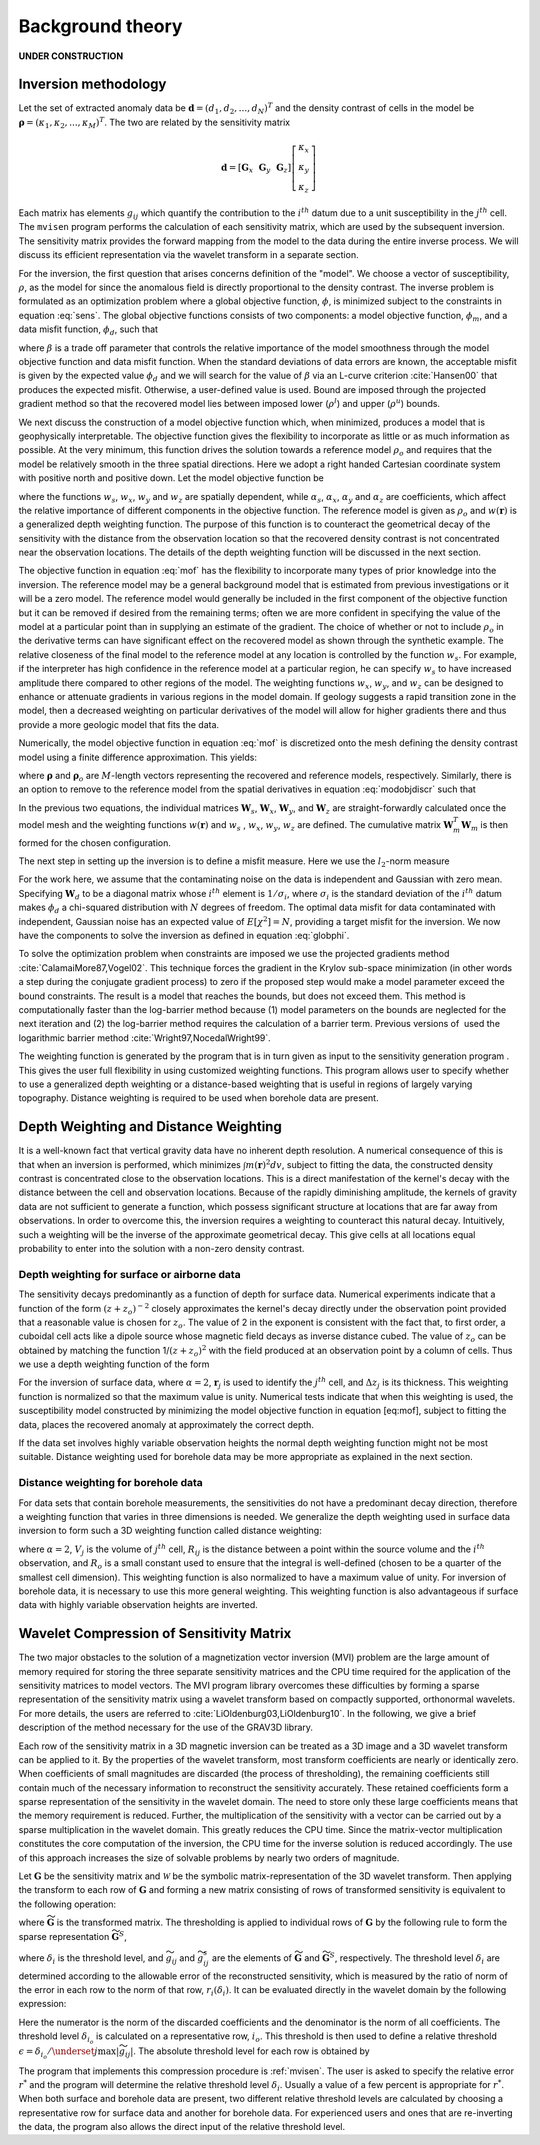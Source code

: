 .. _theory:

Background theory
=================

**UNDER CONSTRUCTION**

Inversion methodology
---------------------

Let the set of extracted anomaly data be :math:`\mathbf{d} = (d_1,d_2,...,d_N)^T` and the density contrast of cells in the model be :math:`\mathbf{\rho} = (\kappa_1,\kappa_2,...,\kappa_M)^T`. The two are related by the sensitivity matrix

.. _sens_:
.. math::
   \mathbf{d}= \left[\mathbf{G}_x ~~ \mathbf{G}_y ~~\mathbf{G}_z\right] \left[
       \begin{array}[c]{l}
           \kappa_x \\
           \kappa_y \\
           \kappa_z 
       \end{array}
       \right]


Each matrix has elements :math:`g_{ij}` which quantify the contribution to the :math:`i^{th}` datum due to a unit susceptibility in the :math:`j^{th}` cell. The ``mvisen`` program performs the calculation of each sensitivity matrix, which are used by the subsequent inversion. The sensitivity matrix provides the forward mapping from the model to the data during the entire inverse process. We will discuss its efficient representation via the wavelet transform in a separate section. 

For the inversion, the first question that arises concerns definition of the "model". We choose a vector of susceptibility, :math:`\rho`, as the model for since the anomalous field is directly proportional to the density contrast. The inverse problem is formulated as an optimization problem where a global objective function, :math:`\phi`, is minimized subject to the constraints in equation :eq:`sens`. The global objective functions consists of two components: a model objective function, :math:`\phi_m`, and a data misfit function, :math:`\phi_d`, such that

.. _globphi_:
.. math::
    \begin{aligned}
    \min \phi = \phi_d+\beta\phi_m \\
    \mbox{s. t. } \rho^l\leq \rho \leq \rho^u, \nonumber
    \end{aligned}
    :label: globphi

where :math:`\beta` is a trade off parameter that controls the relative importance of the model smoothness through the model objective function and data misfit function. When the standard deviations of data errors are known, the acceptable misfit is given by the expected value :math:`\phi_d` and we will search for the value of :math:`\beta` via an L-curve criterion :cite:`Hansen00` that produces the expected misfit. Otherwise, a user-defined value is used. Bound are imposed through the projected gradient method so that the recovered model lies between imposed lower (:math:`\rho^l`) and upper (:math:`\rho^u`) bounds.

We next discuss the construction of a model objective function which, when minimized, produces a model that is geophysically interpretable. The objective function gives the flexibility to incorporate as little or as much information as possible. At the very minimum, this function drives the solution towards a reference model :math:`\rho_o` and requires that the model be relatively smooth in the three spatial directions. Here we adopt a right handed Cartesian coordinate system with positive north and positive down. Let the model objective function be

.. _mof:
.. math::
     \begin{aligned} \phi_m(\rho) &=& \alpha_s\int\limits_V w_s\left\{w(\mathbf{r})[\rho(\mathbf{r})-{\rho}_o] \right\}^2dv + \alpha_x\int\limits_V w_x \left\{\frac{\partial w(\mathbf{r})[\rho(\mathbf{r})-{\rho}_o]}{\partial x}\right\}^2dv \\ \nonumber
     &+& \alpha_y\int\limits_V w_y\left\{\frac{\partial w(\mathbf{r})[\rho(\mathbf{r})-{\rho}_o]}{\partial y}\right\}^2dv +\alpha_z\int\limits_V\ w_z\left\{\frac{\partial w(\mathbf{r})[\rho(\mathbf{r})-{\rho}_o]}{\partial z}\right\}^2dv, \end{aligned}
     :label: mof

where the functions :math:`w_s`, :math:`w_x`, :math:`w_y` and :math:`w_z` are spatially dependent, while :math:`\alpha_s`, :math:`\alpha_x`, :math:`\alpha_y` and :math:`\alpha_z` are coefficients, which affect the relative importance of different components in the objective function. The reference model is given as :math:`\rho_o` and :math:`w(\mathbf{r})` is a generalized depth weighting function. The purpose of this function is to counteract the geometrical decay of the sensitivity with the distance from the observation location so that the recovered density contrast is not concentrated near the observation locations. The details of the depth weighting function will be discussed in the next section.

The objective function in equation :eq:`mof` has the flexibility to incorporate many types of prior knowledge into the inversion. The reference model may be a general background model that is estimated from previous investigations or it will be a zero model. The reference model would generally be included in the first component of the objective function but it can be removed if desired from the remaining terms; often we are more confident in specifying the value of the model at a particular point than in supplying an estimate of the gradient. The choice of whether or not to include :math:`\rho_o` in the derivative terms can have significant effect on the recovered model as shown through the synthetic example. The relative closeness of the final model to the reference model at any location is controlled by the function :math:`w_s`. For example, if the interpreter has high confidence in the reference model at a particular region, he can specify :math:`w_s` to have increased amplitude there compared to other regions of the model. The weighting functions :math:`w_x`, :math:`w_y`, and :math:`w_z` can be designed to enhance or attenuate gradients in various regions in the model domain. If geology suggests a rapid transition zone in the model, then a decreased weighting on particular derivatives of the model will allow for higher gradients there and thus provide a more geologic model that fits the data.

Numerically, the model objective function in equation :eq:`mof` is discretized onto the mesh defining the density contrast model using a finite difference approximation. This yields:

.. _modobjdiscr_:
.. math::
    \begin{aligned}
    \phi_m(\mathbf{\rho}) = (\mathbf{\rho}-\mathbf{\rho}_o)^T(\alpha_s \mathbf{W}_s^T\mathbf{W}_s+\alpha_x \mathbf{W}_x^T\mathbf{W}_x+\alpha_y \mathbf{W}_y^T\mathbf{W}_y+\alpha_z \mathbf{W}_z^T\mathbf{W}_z)(\mathbf{\rho}-\mathbf{\rho}_o), \nonumber\\
    \equiv(\mathbf{\rho}-\mathbf{\rho}_o)^T\mathbf{W}_m^T\mathbf{W}_m(\mathbf{\rho}-\mathbf{\rho}_o), \nonumber\\
    =\left \| \mathbf{W}_m(\mathbf{\rho}-\mathbf{\rho}_o) \right \|^2,\end{aligned}
    :label: modobjdiscr


where :math:`\mathbf{\rho}` and :math:`\mathbf{\rho}_o` are :math:`M`-length vectors representing the recovered and reference models, respectively. Similarly, there is an option to remove to the reference model from the spatial derivatives in equation :eq:`modobjdiscr` such that

.. _modobjdiscrOut_:
.. math::
     \begin{aligned}
     \phi_m(\mathbf{\rho}) = (\mathbf{\rho}-\mathbf{\rho}_o)^T(\alpha_s \mathbf{W}_s^T\mathbf{W}_s)(\mathbf{\rho}-\mathbf{\rho}_o) + \mathbf{\rho}^T(\alpha_x \mathbf{W}_x^T\mathbf{W}_x+\alpha_y \mathbf{W}_y^T\mathbf{W}_y+\alpha_z \mathbf{W}_z^T\mathbf{W}_z)\mathbf{\rho}, \nonumber \\
     \equiv (\mathbf{\rho}-\mathbf{\rho}_o)^T\mathbf{W}_s^T\mathbf{W}_s(\mathbf{\rho}-\mathbf{\rho}_o) + \mathbf{\rho}^T\mathbf{W}_m^T\mathbf{W}_m\mathbf{\rho}, \nonumber\\
     =\left \| \mathbf{W}_s(\mathbf{\rho}-\mathbf{\rho}_o) + \mathbf{W}_m\mathbf{\rho}\right \|^2.
     \end{aligned}
     :label: modobjdiscrOut

In the previous two equations, the individual matrices :math:`\mathbf{W}_s`, :math:`\mathbf{W}_x`, :math:`\mathbf{W}_y`, and :math:`\mathbf{W}_z` are straight-forwardly calculated once the model mesh and the weighting functions :math:`w(\mathbf{r})` and :math:`w_s` , :math:`w_x`, :math:`w_y`, :math:`w_z` are defined. The cumulative matrix :math:`\mathbf{W}_m^T\mathbf{W}_m` is then formed for the chosen configuration.

The next step in setting up the inversion is to define a misfit measure. Here we use the :math:`l_2`-norm measure

.. _phid_:
.. math::
    \phi_d = \left\| \mathbf{W}_d(\mathbf{G}\mathbf{\rho}-\mathbf{d})\right\|^2.
    :label: phid

For the work here, we assume that the contaminating noise on the data is independent and Gaussian with zero mean. Specifying :math:`\mathbf{W}_d` to be a diagonal matrix whose :math:`i^{th}` element is :math:`1/\sigma_i`, where :math:`\sigma_i` is the standard deviation of the :math:`i^{th}` datum makes :math:`\phi_d` a chi-squared distribution with :math:`N` degrees of freedom. The optimal data misfit for data contaminated with independent, Gaussian noise has an expected value of :math:`E[\chi^2]=N`, providing a target misfit for the inversion. We now have the components to solve the inversion as defined in equation :eq:`globphi`.

To solve the optimization problem when constraints are imposed we use the projected gradients method :cite:`CalamaiMore87,Vogel02`. This technique forces the gradient in the Krylov sub-space minimization (in other words a step during the conjugate gradient process) to zero if the proposed step would make a model parameter exceed the bound constraints. The result is a model that reaches the bounds, but does not exceed them. This method is computationally faster than the log-barrier method because (1) model parameters on the bounds are neglected for the next iteration and (2) the log-barrier method requires the calculation of a barrier term. Previous versions of  used the logarithmic barrier method :cite:`Wright97,NocedalWright99`.

The weighting function is generated by the program that is in turn given as input to the sensitivity generation program . This gives the user full flexibility in using customized weighting functions. This program allows user to specify whether to use a generalized depth weighting or a distance-based weighting that is useful in regions of largely varying topography. Distance weighting is required to be used when borehole data are present.

Depth Weighting and Distance Weighting
--------------------------------------

It is a well-known fact that vertical gravity data have no inherent depth resolution. A numerical consequence of this is that when an inversion is performed, which minimizes :math:`\int m(\mathbf{r})^2 dv`, subject to fitting the data, the constructed density contrast is concentrated close to the observation locations. This is a direct manifestation of the kernel's decay with the distance between the cell and observation locations. Because of the rapidly diminishing amplitude, the kernels of gravity data are not sufficient to generate a function, which possess significant structure at locations that are far away from observations. In order to overcome this, the inversion requires a weighting to counteract this natural decay. Intuitively, such a weighting will be the inverse of the approximate geometrical decay. This give cells at all locations equal probability to enter into the solution with a non-zero density contrast.

.. _depthWeight:

Depth weighting for surface or airborne data
~~~~~~~~~~~~~~~~~~~~~~~~~~~~~~~~~~~~~~~~~~~~

The sensitivity decays predominantly as a function of depth for surface data. Numerical experiments indicate that a function of the form :math:`(z+z_o)^{-2}` closely approximates the kernel's decay directly under the observation point provided that a reasonable value is chosen for :math:`z_o`. The value of 2 in the exponent is consistent with the fact that, to first order, a cuboidal cell acts like a dipole source whose magnetic field decays as inverse distance cubed. The value of :math:`z_o` can be obtained by matching the function 1/\ :math:`(z+z_o)^2` with the field produced at an observation point by a column of cells. Thus we use a depth weighting function of the form

.. math:: w(\mathbf{r}_j)=\left[\frac{1}{\Delta z_{j}}\int\limits_{\Delta z_{ij}}\frac{dz}{(z+z_o)^\alpha}\right]^{1/2}, ~~ j=1,...,M.
     :label: depthw

For the inversion of surface data, where :math:`\alpha=2`, :math:`\mathbf{r}_j` is used to identify the :math:`j^{th}` cell, and :math:`\Delta z_j` is its thickness. This weighting function is normalized so that the maximum value is unity. Numerical tests indicate that when this weighting is used, the susceptibility model constructed by minimizing the model objective function in equation [eq:mof], subject to fitting the data, places the recovered anomaly at approximately the correct depth.

If the data set involves highly variable observation heights the normal depth weighting function might not be most suitable. Distance weighting used for borehole data may be more appropriate as explained in the next section.

.. _distWeight:

Distance weighting for borehole data
~~~~~~~~~~~~~~~~~~~~~~~~~~~~~~~~~~~~

For data sets that contain borehole measurements, the sensitivities do not have a predominant decay direction, therefore a weighting function that varies in three dimensions is needed. We generalize the depth weighting used in surface data inversion to form such a 3D weighting function called distance weighting: 

.. math::
      w(\mathbf{r}_j)=\frac{1}{\sqrt{\Delta V_{j}}} \left\{\sum_{i=1}^{N}\left[\int\limits_{\Delta V_{j}}\frac{dv}{(R_{ij}+R_o)^\alpha}\right]^{2}\right\}^{1/4}, ~~j=1,...,M,
      :label: distw

where :math:`\alpha=2`, :math:`V_j` is the volume of :math:`j^{th}` cell, :math:`R_{ij}` is the distance between a point within the source volume and the :math:`i^{th}` observation, and :math:`R_o` is a small constant used to ensure that the integral is well-defined (chosen to be a quarter of the smallest cell dimension). This weighting function is also normalized to have a maximum value of unity. For inversion of borehole data, it is necessary to use this more general weighting. This weighting function is also advantageous if surface data with highly variable observation heights are inverted.


.. _waveletSection:

Wavelet Compression of Sensitivity Matrix
-----------------------------------------

The two major obstacles to the solution of a magnetization vector inversion (MVI) problem are the large amount of memory required for storing the three separate sensitivity matrices and the CPU time required for the application of the sensitivity matrices to model vectors. The MVI program library overcomes these difficulties by forming a sparse representation of the sensitivity matrix using a wavelet transform based on compactly supported, orthonormal wavelets. For more details, the users are referred to :cite:`LiOldenburg03,LiOldenburg10`. In the following, we give a brief description of the method necessary for the use of the GRAV3D library.

Each row of the sensitivity matrix in a 3D magnetic inversion can be treated as a 3D image and a 3D wavelet transform can be applied to it. By the properties of the wavelet transform, most transform coefficients are nearly or identically zero. When coefficients of small magnitudes are discarded (the process of thresholding), the remaining coefficients still contain much of the necessary information to reconstruct the sensitivity accurately. These retained coefficients form a sparse representation of the sensitivity in the wavelet domain. The need to store only these large coefficients means that the memory requirement is reduced. Further, the multiplication of the sensitivity with a vector can be carried out by a sparse multiplication in the wavelet domain. This greatly reduces the CPU time. Since the matrix-vector multiplication constitutes the core computation of the inversion, the CPU time for the inverse solution is reduced accordingly. The use of this approach increases the size of solvable problems by nearly two orders of magnitude.

Let :math:`\mathbf{G}` be the sensitivity matrix and :math:`\mathcal{W}` be the symbolic matrix-representation of the 3D wavelet transform. Then applying the transform to each row of :math:`\mathbf{G}` and forming a new matrix consisting of rows of transformed sensitivity is equivalent to the following operation:

.. math::
     \widetilde{\mathbf{G}}=\mathbf{G}\mathcal{W}^T,
     :label: senswvt

where :math:`\widetilde{\mathbf{G}}` is the transformed matrix. The thresholding is applied to individual rows of :math:`\mathbf{G}` by the following rule to form the sparse representation :math:`\widetilde{\mathbf{G}}^S`,

.. math::
     \widetilde{g}_{ij}^{s}=\begin{cases} \widetilde{g}_{ij} & \mbox{if } \left|\widetilde{g}_{ij}\right| \geq \delta _i \\
     0 & \mbox{if } \left|\widetilde{g}_{ij}\right| < \delta _i
     \end{cases}, ~~ i=1,\ldots,N,
     :label: elemg


where :math:`\delta _i` is the threshold level, and :math:`\widetilde{g}_{ij}` and :math:`\widetilde{g}_{ij}^{s}` are the elements of :math:`\widetilde{\mathbf{G}}` and :math:`\widetilde{\mathbf{G}}^S`, respectively. The threshold level :math:`\delta _i` are determined according to the allowable error of the reconstructed sensitivity, which is measured by the ratio of norm of the error in each row to the norm of that row, :math:`r_i(\delta_i)`. It can be evaluated directly in the wavelet domain by the following expression:

.. math:: 
    r_i(\delta_i)=\sqrt{\frac{\underset{\left | {\widetilde{g}_{ij}} \right |<\delta_i}\sum{\widetilde{g}_{ij}}^2}{\underset{j}\sum{\widetilde{g}_{ij}^2}}}, ~~i=1,\ldots,N,
    :label: rhoi


Here the numerator is the norm of the discarded coefficients and the denominator is the norm of all coefficients. The threshold level :math:`\delta_{i_o}` is calculated on a representative row, :math:`i_o`. This threshold is then used to define a relative threshold :math:`\epsilon =\delta_{i_{o}}/ \underset{j}{\max}\left | {\widetilde{g}_{ij}} \right |`. The absolute threshold level for each row is obtained by

.. math::
     \delta_i = \epsilon \underset{j}{\max}\left | {\widetilde{g}_{ij}} \right|, ~~i=1,\ldots,N.
     :label: deltai

The program that implements this compression procedure is :ref:`mvisen`. The user is asked to specify the relative error :math:`r^*` and the program will determine the relative threshold level :math:`\delta_i`. Usually a value of a few percent is appropriate for :math:`r^*`. When both surface and borehole data are present, two different relative threshold levels are calculated by choosing a representative row for surface data and another for borehole data. For experienced users and ones that are re-inverting the data, the program also allows the direct input of the relative threshold level.

